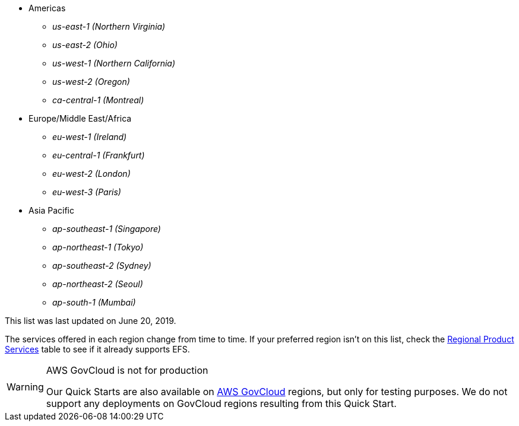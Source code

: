 // https://confluence.atlassian.com/display/ENTERPRISE/_supported_aws_regions
// - _us-east-1 (N. Virginia)_ (EXAMPLE)
// - _us-east-2 (Ohio)_ (EXAMPLE)

* Americas
** _us-east-1	(Northern Virginia)_
** _us-east-2 (Ohio)_
** _us-west-1 (Northern California)_
** _us-west-2 (Oregon)_
** _ca-central-1 (Montreal)_
* Europe/Middle East/Africa
** _eu-west-1	(Ireland)_
** _eu-central-1 (Frankfurt)_
** _eu-west-2 (London)_
** _eu-west-3 (Paris)_
* Asia Pacific
** _ap-southeast-1 (Singapore)_
** _ap-northeast-1 (Tokyo)_
** _ap-southeast-2 (Sydney)_
** _ap-northeast-2 (Seoul)_
** _ap-south-1 (Mumbai)_

This list was last updated on June 20, 2019.

The services offered in each region change from time to time. If your preferred region isn't on this list, check the https://aws.amazon.com/about-aws/global-infrastructure/regional-product-services/[Regional Product Services] table to see if it already supports EFS.

[WARNING]
.AWS GovCloud is not for production
====
Our Quick Starts are also available on https://aws.amazon.com/govcloud-us/[AWS GovCloud] regions, but only for testing purposes. We do not support any deployments on GovCloud regions resulting from this Quick Start.
====
